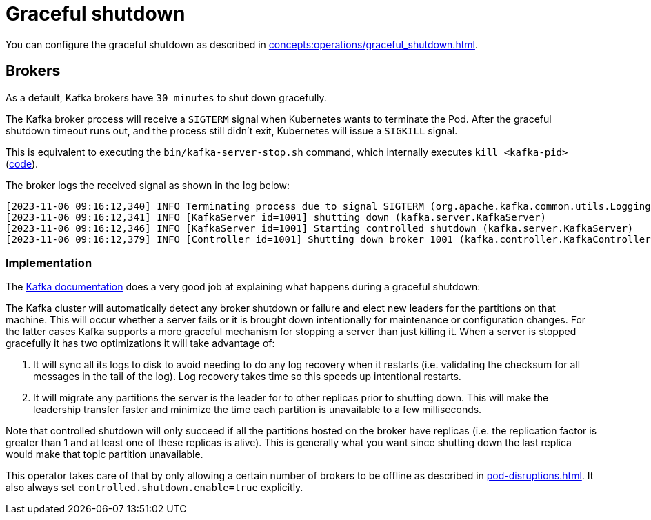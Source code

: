 = Graceful shutdown

You can configure the graceful shutdown as described in xref:concepts:operations/graceful_shutdown.adoc[].

== Brokers

As a default, Kafka brokers have `30 minutes` to shut down gracefully.

The Kafka broker process will receive a `SIGTERM` signal when Kubernetes wants to terminate the Pod.
After the graceful shutdown timeout runs out, and the process still didn't exit, Kubernetes will issue a `SIGKILL` signal.

This is equivalent to executing the `bin/kafka-server-stop.sh` command, which internally executes `kill <kafka-pid>` (https://github.com/apache/kafka/blob/2c6fb6c54472e90ae17439e62540ef3cb0426fe3/bin/kafka-server-stop.sh#L34[code]).

The broker logs the received signal as shown in the log below:

[source,text]
----
[2023-11-06 09:16:12,340] INFO Terminating process due to signal SIGTERM (org.apache.kafka.common.utils.LoggingSignalHandler)
[2023-11-06 09:16:12,341] INFO [KafkaServer id=1001] shutting down (kafka.server.KafkaServer)
[2023-11-06 09:16:12,346] INFO [KafkaServer id=1001] Starting controlled shutdown (kafka.server.KafkaServer)
[2023-11-06 09:16:12,379] INFO [Controller id=1001] Shutting down broker 1001 (kafka.controller.KafkaController)
----

=== Implementation

The https://kafka.apache.org/35/documentation/#basic_ops_restarting[Kafka documentation] does a very good job at explaining what happens during a graceful shutdown:

The Kafka cluster will automatically detect any broker shutdown or failure and elect new leaders for the partitions on that machine.
This will occur whether a server fails or it is brought down intentionally for maintenance or configuration changes.
For the latter cases Kafka supports a more graceful mechanism for stopping a server than just killing it.
When a server is stopped gracefully it has two optimizations it will take advantage of:

1. It will sync all its logs to disk to avoid needing to do any log recovery when it restarts (i.e. validating the checksum for all messages in the tail of the log). Log recovery takes time so this speeds up intentional restarts.
2. It will migrate any partitions the server is the leader for to other replicas prior to shutting down. This will make the leadership transfer faster and minimize the time each partition is unavailable to a few milliseconds.

Note that controlled shutdown will only succeed if all the partitions hosted on the broker have replicas (i.e. the replication factor is greater than 1 and at least one of these replicas is alive).
This is generally what you want since shutting down the last replica would make that topic partition unavailable.

This operator takes care of that by only allowing a certain number of brokers to be offline as described in xref:pod-disruptions.adoc[].
It also always set `controlled.shutdown.enable=true` explicitly.
